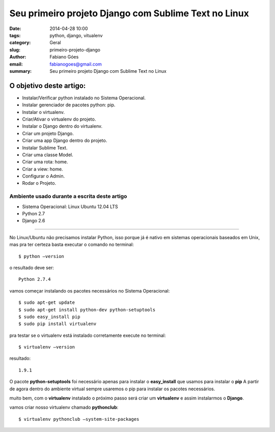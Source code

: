 Seu primeiro projeto Django com Sublime Text no Linux
#####################################################

:date: 2014-04-28 10:00
:tags: python, django, vitualenv
:category: Geral
:slug: primeiro-projeto-django
:author: Fabiano Góes
:email:  fabianogoes@gmail.com
:summary: Seu primeiro projeto Django com Sublime Text no Linux


========================
O objetivo deste artigo:
========================
* Instalar/Verificar python instalado no Sistema Operacional.
* Instalar gerenciador de pacotes python: pip.
* Instalar o virtualenv.
* Criar/Ativar o virtualenv do projeto.
* Instalar o Django dentro do virtualenv.
* Criar um projeto Django.
* Criar uma app Django dentro do projeto.
* Instalar Sublime Text.
* Criar uma classe Model.
* Criar uma rota: home.
* Criar a view: home.
* Configurar o Admin.
* Rodar o Projeto.


Ambiente usado durante a escrita deste artigo
=============================================
- Sistema Operacional: Linux Ubuntu 12.04 LTS
- Python 2.7
- Django 2.6 

---------------------------------------

No Linux/Ubuntu não precisamos instalar Python, isso porque já é nativo em sistemas operacionais baseados em Unix, 
mas pra ter certeza basta executar o comando no terminal::

	$ python –version

o resultado deve ser::

	Python 2.7.4

vamos começar instalando os pacotes necessários no Sistema Operacional::

    $ sudo apt-get update
    $ sudo apt-get install python-dev python-setuptools
    $ sudo easy_install pip
    $ sudo pip install virtualenv
	
pra testar se o virtualenv está instalado corretamente execute no terminal::

	$ virtualenv –version	
	
resultado::

	1.9.1

O pacote **python-setuptools** foi necessário apenas para instalar o **easy_install** que usamos para instalar o **pip**
A partir de agora dentro do ambiente virtual sempre usaremos o pip para instalar os pacotes necessários.	

muito bem, com o **virtualenv** instalado o próximo passo será criar um **virtualenv** e assim instalarmos o **Django**.

vamos criar nosso virtualenv chamado **pythonclub**::
	
	$ virtualenv pythonclub –system-site-packages 
